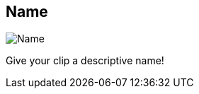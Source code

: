 ifdef::pdf-theme[[[inspector-clip-name,Name]]]
ifndef::pdf-theme[[[inspector-clip-name,Name]]]
== Name

image::generated/screenshots/elements/inspector/clip/name.png[Name]

Give your clip a descriptive name!

